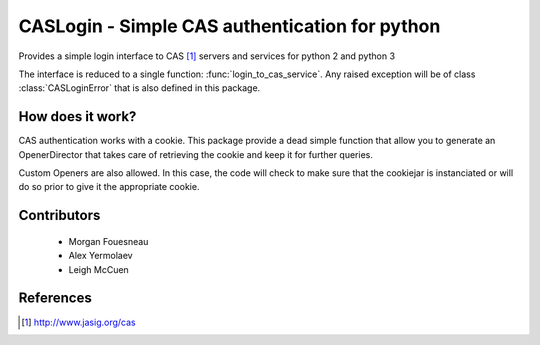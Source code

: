 CASLogin - Simple CAS authentication for python
===============================================

Provides a simple login interface to CAS [1]_ servers and services for python 2 and
python 3

The interface is reduced to a single function: :func:`login_to_cas_service`.
Any raised exception will be of class :class:`CASLoginError` that is also
defined in this package.


How does it work?
-----------------

CAS authentication works with a cookie. This package provide a dead simple
function that allow you to generate an OpenerDirector that takes care of
retrieving the cookie and keep it for further queries.

Custom Openers are also allowed. In this case, the code will check to make sure
that the cookiejar is instanciated or will do so prior to give it the
appropriate cookie.


Contributors
------------

 * Morgan Fouesneau
 * Alex Yermolaev
 * Leigh McCuen


References
----------

.. [1] http://www.jasig.org/cas

